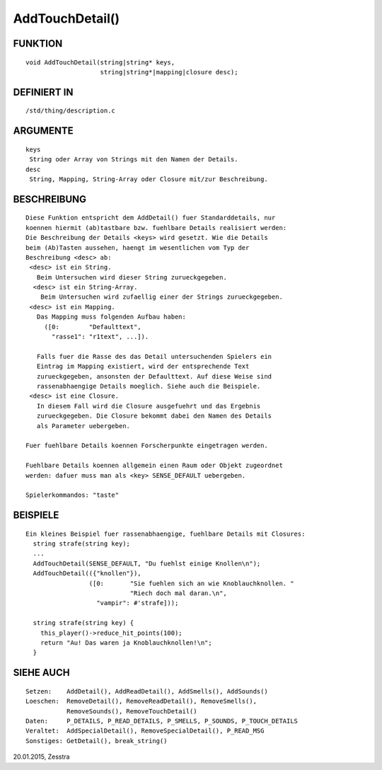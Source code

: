 AddTouchDetail()
================

FUNKTION
--------
::

    void AddTouchDetail(string|string* keys,
                        string|string*|mapping|closure desc);

DEFINIERT IN
------------
::

    /std/thing/description.c

ARGUMENTE
---------
::

    keys
     String oder Array von Strings mit den Namen der Details.
    desc
     String, Mapping, String-Array oder Closure mit/zur Beschreibung.

BESCHREIBUNG
------------
::

    Diese Funktion entspricht dem AddDetail() fuer Standarddetails, nur
    koennen hiermit (ab)tastbare bzw. fuehlbare Details realisiert werden:
    Die Beschreibung der Details <keys> wird gesetzt. Wie die Details
    beim (Ab)Tasten aussehen, haengt im wesentlichen vom Typ der
    Beschreibung <desc> ab:
     <desc> ist ein String.
       Beim Untersuchen wird dieser String zurueckgegeben.
      <desc> ist ein String-Array.
        Beim Untersuchen wird zufaellig einer der Strings zurueckgegeben.
     <desc> ist ein Mapping.
       Das Mapping muss folgenden Aufbau haben:
         ([0:        "Defaulttext",
           "rasse1": "r1text", ...]).

       Falls fuer die Rasse des das Detail untersuchenden Spielers ein
       Eintrag im Mapping existiert, wird der entsprechende Text
       zurueckgegeben, ansonsten der Defaulttext. Auf diese Weise sind
       rassenabhaengige Details moeglich. Siehe auch die Beispiele.
     <desc> ist eine Closure.
       In diesem Fall wird die Closure ausgefuehrt und das Ergebnis
       zurueckgegeben. Die Closure bekommt dabei den Namen des Details
       als Parameter uebergeben.

    Fuer fuehlbare Details koennen Forscherpunkte eingetragen werden.

    Fuehlbare Details koennen allgemein einen Raum oder Objekt zugeordnet
    werden: dafuer muss man als <key> SENSE_DEFAULT uebergeben.

    Spielerkommandos: "taste"

BEISPIELE
---------
::

    Ein kleines Beispiel fuer rassenabhaengige, fuehlbare Details mit Closures:
      string strafe(string key);
      ...
      AddTouchDetail(SENSE_DEFAULT, "Du fuehlst einige Knollen\n");
      AddTouchDetail(({"knollen"}),
                     ([0:       "Sie fuehlen sich an wie Knoblauchknollen. "
                                "Riech doch mal daran.\n",
                       "vampir": #'strafe]));

      string strafe(string key) {
        this_player()->reduce_hit_points(100);
        return "Au! Das waren ja Knoblauchknollen!\n";
      }

SIEHE AUCH
----------
::

    Setzen:    AddDetail(), AddReadDetail(), AddSmells(), AddSounds()
    Loeschen:  RemoveDetail(), RemoveReadDetail(), RemoveSmells(),
               RemoveSounds(), RemoveTouchDetail()
    Daten:     P_DETAILS, P_READ_DETAILS, P_SMELLS, P_SOUNDS, P_TOUCH_DETAILS
    Veraltet:  AddSpecialDetail(), RemoveSpecialDetail(), P_READ_MSG
    Sonstiges: GetDetail(), break_string()

20.01.2015, Zesstra

